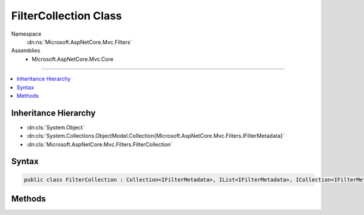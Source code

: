 

FilterCollection Class
======================





Namespace
    :dn:ns:`Microsoft.AspNetCore.Mvc.Filters`
Assemblies
    * Microsoft.AspNetCore.Mvc.Core

----

.. contents::
   :local:



Inheritance Hierarchy
---------------------


* :dn:cls:`System.Object`
* :dn:cls:`System.Collections.ObjectModel.Collection{Microsoft.AspNetCore.Mvc.Filters.IFilterMetadata}`
* :dn:cls:`Microsoft.AspNetCore.Mvc.Filters.FilterCollection`








Syntax
------

.. code-block:: csharp

    public class FilterCollection : Collection<IFilterMetadata>, IList<IFilterMetadata>, ICollection<IFilterMetadata>, IList, ICollection, IReadOnlyList<IFilterMetadata>, IReadOnlyCollection<IFilterMetadata>, IEnumerable<IFilterMetadata>, IEnumerable








.. dn:class:: Microsoft.AspNetCore.Mvc.Filters.FilterCollection
    :hidden:

.. dn:class:: Microsoft.AspNetCore.Mvc.Filters.FilterCollection

Methods
-------

.. dn:class:: Microsoft.AspNetCore.Mvc.Filters.FilterCollection
    :noindex:
    :hidden:

    
    .. dn:method:: Microsoft.AspNetCore.Mvc.Filters.FilterCollection.Add(System.Type)
    
        
    
        
        Adds a type representing an :any:`Microsoft.AspNetCore.Mvc.Filters.IFilterMetadata`\.
    
        
    
        
        :param filterType: Type representing an :any:`Microsoft.AspNetCore.Mvc.Filters.IFilterMetadata`\.
        
        :type filterType: System.Type
        :rtype: Microsoft.AspNetCore.Mvc.Filters.IFilterMetadata
        :return: An :any:`Microsoft.AspNetCore.Mvc.Filters.IFilterMetadata` representing the added type.
    
        
        .. code-block:: csharp
    
            public IFilterMetadata Add(Type filterType)
    
    .. dn:method:: Microsoft.AspNetCore.Mvc.Filters.FilterCollection.Add(System.Type, System.Int32)
    
        
    
        
        Adds a type representing an :any:`Microsoft.AspNetCore.Mvc.Filters.IFilterMetadata`\.
    
        
    
        
        :param filterType: Type representing an :any:`Microsoft.AspNetCore.Mvc.Filters.IFilterMetadata`\.
        
        :type filterType: System.Type
    
        
        :param order: The order of the added filter.
        
        :type order: System.Int32
        :rtype: Microsoft.AspNetCore.Mvc.Filters.IFilterMetadata
        :return: An :any:`Microsoft.AspNetCore.Mvc.Filters.IFilterMetadata` representing the added type.
    
        
        .. code-block:: csharp
    
            public IFilterMetadata Add(Type filterType, int order)
    
    .. dn:method:: Microsoft.AspNetCore.Mvc.Filters.FilterCollection.AddService(System.Type)
    
        
    
        
        Adds a type representing an :any:`Microsoft.AspNetCore.Mvc.Filters.IFilterMetadata`\.
    
        
    
        
        :param filterType: Type representing an :any:`Microsoft.AspNetCore.Mvc.Filters.IFilterMetadata`\.
        
        :type filterType: System.Type
        :rtype: Microsoft.AspNetCore.Mvc.Filters.IFilterMetadata
        :return: An :any:`Microsoft.AspNetCore.Mvc.Filters.IFilterMetadata` representing the added service type.
    
        
        .. code-block:: csharp
    
            public IFilterMetadata AddService(Type filterType)
    
    .. dn:method:: Microsoft.AspNetCore.Mvc.Filters.FilterCollection.AddService(System.Type, System.Int32)
    
        
    
        
        Adds a type representing an :any:`Microsoft.AspNetCore.Mvc.Filters.IFilterMetadata`\.
    
        
    
        
        :param filterType: Type representing an :any:`Microsoft.AspNetCore.Mvc.Filters.IFilterMetadata`\.
        
        :type filterType: System.Type
    
        
        :param order: The order of the added filter.
        
        :type order: System.Int32
        :rtype: Microsoft.AspNetCore.Mvc.Filters.IFilterMetadata
        :return: An :any:`Microsoft.AspNetCore.Mvc.Filters.IFilterMetadata` representing the added service type.
    
        
        .. code-block:: csharp
    
            public IFilterMetadata AddService(Type filterType, int order)
    


